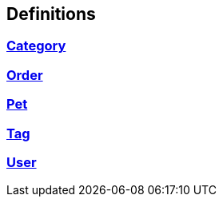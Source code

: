 
[[_definitions]]
== Definitions

[[_ref-category]]
=== <<_category,Category>>

[[_ref-order]]
=== <<_order,Order>>

[[_ref-pet]]
=== <<_pet,Pet>>

[[_ref-tag]]
=== <<_tag,Tag>>

[[_ref-user]]
=== <<_user,User>>


